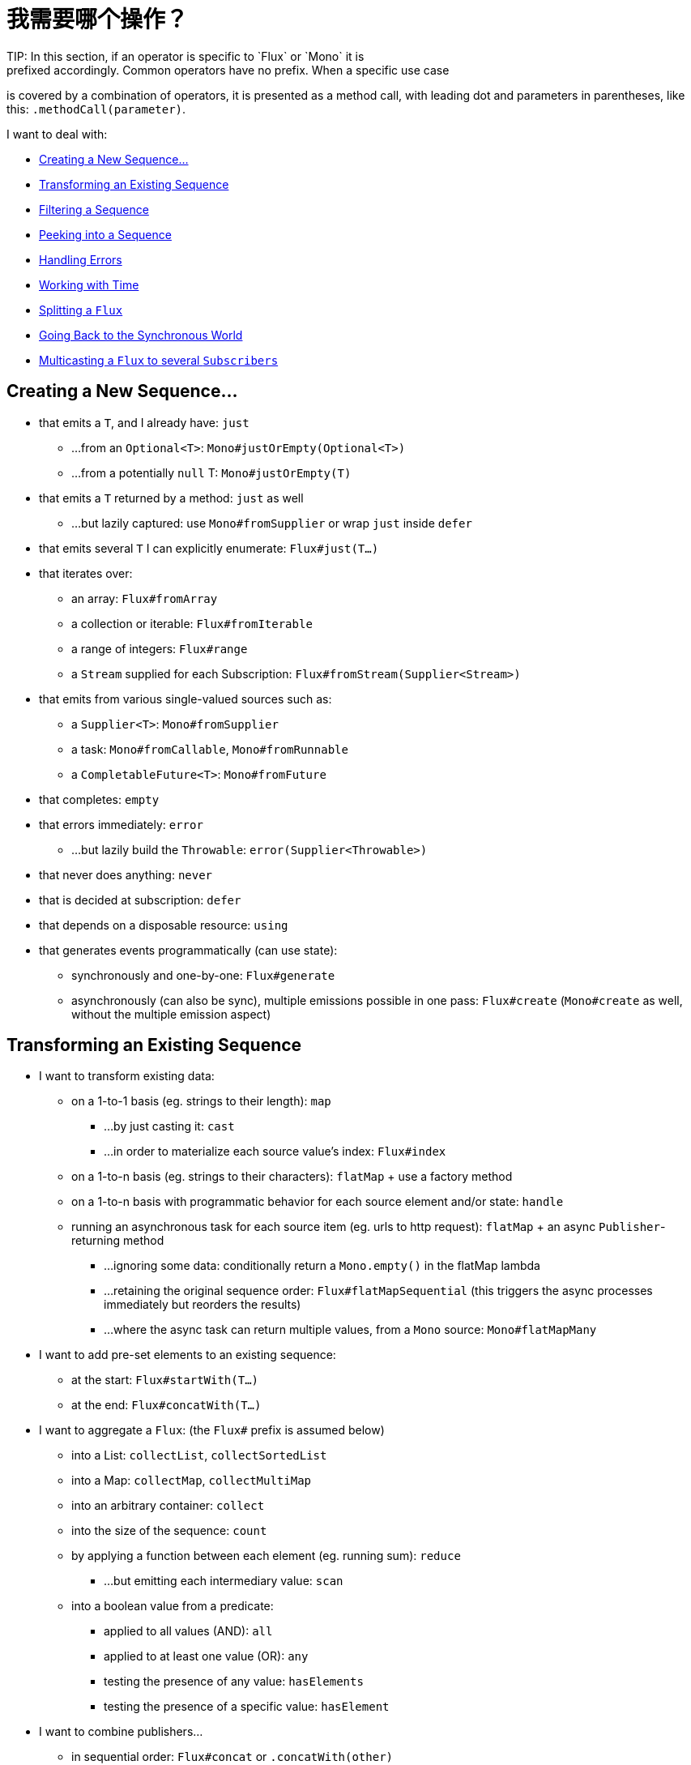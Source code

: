 [[which-operator]]
= 我需要哪个操作？
TIP: In this section, if an operator is specific to `Flux` or `Mono` it is
prefixed accordingly. Common operators have no prefix. When a specific use case
is covered by a combination of operators, it is presented as a method call, with
leading dot and parameters in parentheses, like this: `.methodCall(parameter)`.

//TODO flux:  publishOn/subscribeOn/cancelOn
//compose/transform, repeatWhen, sort, startWith
//TODO Mono.sequenceEqual

I want to deal with:

* <<which.create>>

* <<which.values>>

* <<which.filtering>>

* <<which.peeking>>

* <<which.errors>>

* <<which.time>>

* <<which.window>>

* <<which.blocking>>

* <<which.multicasting>>

[[which.create]]
== Creating a New Sequence...
* that emits a `T`, and I already have: `just`
** ...from an `Optional<T>`: `Mono#justOrEmpty(Optional<T>)`
** ...from a potentially `null` T: `Mono#justOrEmpty(T)`
* that emits a `T` returned by a method: `just` as well
** ...but lazily captured: use `Mono#fromSupplier` or wrap `just` inside `defer`
* that emits several `T` I can explicitly enumerate: `Flux#just(T...)`
* that iterates over:
** an array: `Flux#fromArray`
** a collection or iterable: `Flux#fromIterable`
** a range of integers: `Flux#range`
** a `Stream` supplied for each Subscription: `Flux#fromStream(Supplier<Stream>)`
* that emits from various single-valued sources such as:
** a `Supplier<T>`: `Mono#fromSupplier`
** a task: `Mono#fromCallable`, `Mono#fromRunnable`
** a `CompletableFuture<T>`: `Mono#fromFuture`
* that completes: `empty`
* that errors immediately: `error`
** ...but lazily build the `Throwable`: `error(Supplier<Throwable>)`
* that never does anything: `never`
* that is decided at subscription: `defer`
* that depends on a disposable resource: `using`
* that generates events programmatically (can use state):
** synchronously and one-by-one: `Flux#generate`
** asynchronously (can also be sync), multiple emissions possible in one pass: `Flux#create`
(`Mono#create` as well, without the multiple emission aspect)

[[which.values]]
== Transforming an Existing Sequence
* I want to transform existing data:
** on a 1-to-1 basis (eg. strings to their length): `map`
*** ...by just casting it: `cast`
*** ...in order to materialize each source value's index: `Flux#index`
** on a 1-to-n basis (eg. strings to their characters): `flatMap` + use a factory method
** on a 1-to-n basis with programmatic behavior for each source element and/or state: `handle`
** running an asynchronous task for each source item (eg. urls to http request): `flatMap` + an async `Publisher`-returning method
*** ...ignoring some data: conditionally return a `Mono.empty()` in the flatMap lambda
*** ...retaining the original sequence order: `Flux#flatMapSequential` (this triggers the async processes immediately but reorders the results)
*** ...where the async task can return multiple values, from a `Mono` source: `Mono#flatMapMany`

* I want to add pre-set elements to an existing sequence:
** at the start: `Flux#startWith(T...)`
** at the end: `Flux#concatWith(T...)`

* I want to aggregate a `Flux`: (the `Flux#` prefix is assumed below)
** into a List: `collectList`, `collectSortedList`
** into a Map: `collectMap`, `collectMultiMap`
** into an arbitrary container: `collect`
** into the size of the sequence: `count`
** by applying a function between each element (eg. running sum): `reduce`
*** ...but emitting each intermediary value: `scan`
** into a boolean value from a predicate:
*** applied to all values (AND): `all`
*** applied to at least one value (OR): `any`
*** testing the presence of any value: `hasElements`
*** testing the presence of a specific value: `hasElement`


* I want to combine publishers...
** in sequential order: `Flux#concat` or `.concatWith(other)`
*** ...but delaying any error until remaining publishers have been emitted: `Flux#concatDelayError`
*** ...but eagerly subscribing to subsequent publishers: `Flux#mergeSequential`
** in emission order (combined items emitted as they come): `Flux#merge` / `.mergeWith(other)`
*** ...with different types (transforming merge): `Flux#zip` / `Flux#zipWith`
** by pairing values:
*** from 2 Monos into a `Tuple2`: `Mono#zipWith`
*** from n Monos when they all completed: `Mono#zip`
** by coordinating their termination:
*** from 1 Mono and any source into a `Mono<Void>`: `Mono#and`
*** from n sources when they all completed: `Mono#when`
*** into an arbitrary container type:
**** each time all sides have emitted: `Flux#zip` (up to the smallest cardinality)
**** each time a new value arrives at either side: `Flux#combineLatest`
** only considering the sequence that emits first: `Flux#first`, `Mono#first`, `mono.or
(otherMono).or(thirdMono)`, `flux.or(otherFlux).or(thirdFlux)`
** triggered by the elements in a source sequence: `switchMap` (each source element is mapped to a Publisher)
** triggered by the start of the next publisher in a sequence of publishers: `switchOnNext`

* I want to repeat an existing sequence: `repeat`
** ...but at time intervals: `Flux.interval(duration).flatMap(tick -> myExistingPublisher)`

* I have an empty sequence but...
** I want a value instead: `defaultIfEmpty`
** I want another sequence instead: `switchIfEmpty`

* I have a sequence but I am not interested in values: `ignoreElements`
** ...and I want the completion represented as a `Mono`: `then`
** ...and I want to wait for another task to complete at the end: `thenEmpty`
** ...and I want to switch to another `Mono` at the end: `Mono#then(mono)`
** ...and I want to emit a single value at the end: `Mono#thenReturn(T)`
** ...and I want to switch to a `Flux` at the end: `thenMany`

* I have a Mono for which I want to defer completion...
** ...until another publisher, which is derived from this value, has completed: `Mono#delayUntil(Function)`

* I want to expand elements recursively into a graph of sequences and emit the combination...
** ...expanding the graph breadth first: `expand(Function)`
** ...expanding the graph depth first: `expandDeep(Function)`

[[which.peeking]]
== Peeking into a Sequence
* Without modifying the final sequence, I want to:
** get notified of / execute additional behavior footnote:[sometimes referred to as "side-effects"] on:
*** emissions: `doOnNext`
*** completion: `Flux#doOnComplete`, `Mono#doOnSuccess` (includes the result if any)
*** error termination: `doOnError`
*** cancellation: `doOnCancel`
*** "start" of the sequence: `doFirst`
**** this is tied to `Publisher#subscribe(Subscriber)`
*** subscription (as in `Subscription` acknowledgment after `subscribe`): `doOnSubscribe`
****(tied to `Subscriber#onSubscribe(Subscription)`)
*** request: `doOnRequest`
*** completion or error: `doOnTerminate` (Mono version includes the result if any)
**** but *after* it has been propagated downstream: `doAfterTerminate`
*** any type of signal, represented as a `Signal`: `Flux#doOnEach`
*** any terminating condition (complete, error, cancel): `doFinally`
** log what happens internally: `log`

* I want to know of all events:
** each represented as `Signal` object:
*** in a callback outside the sequence: `doOnEach`
*** instead of the original onNext emissions: `materialize`
**** ...and get back to the onNexts: `dematerialize`
** as a line in a log: `log`

[[which.filtering]]
== Filtering a Sequence
* I want to filter a sequence:
** based on an arbitrary criteria: `filter`
*** ...that is asynchronously computed: `filterWhen`
** restricting on the type of the emitted objects: `ofType`
** by ignoring the values altogether: `ignoreElements`
** by ignoring duplicates:
*** in the whole sequence (logical set): `Flux#distinct`
*** between subsequently emitted items (deduplication): `Flux#distinctUntilChanged`

* I want to keep only a subset of the sequence:
** by taking N elements:
*** at the beginning of the sequence: `Flux#take(long)`
**** ...based on a duration: `Flux#take(Duration)`
**** ...only the first element, as a `Mono`: `Flux#next()`
**** ...using `request(N)` rather than cancellation: `Flux#limitRequest(long)`
*** at the end of the sequence: `Flux#takeLast`
*** until a criteria is met (inclusive): `Flux#takeUntil` (predicate-based), `Flux#takeUntilOther` (companion publisher-based)
*** while a criteria is met (exclusive): `Flux#takeWhile`
** by taking at most 1 element:
*** at a specific position: `Flux#elementAt`
*** at the end: `.takeLast(1)`
**** ...and emit an error if empty: `Flux#last()`
**** ...and emit a default value if empty: `Flux#last(T)`
** by skipping elements:
*** at the beginning of the sequence: `Flux#skip(long)`
**** ...based on a duration: `Flux#skip(Duration)`
*** at the end of the sequence: `Flux#skipLast`
*** until a criteria is met (inclusive): `Flux#skipUntil` (predicate-based), `Flux#skipUntilOther` (companion publisher-based)
*** while a criteria is met (exclusive): `Flux#skipWhile`
** by sampling items:
*** by duration: `Flux#sample(Duration)`
**** but keeping the first element in the sampling window instead of the last: `sampleFirst`
*** by a publisher-based window: `Flux#sample(Publisher)`
*** based on a publisher "timing out": `Flux#sampleTimeout` (each element triggers a publisher, and is emitted if that publisher does not overlap with the next)

* I expect at most 1 element (error if more than one)...
** and I want an error if the sequence is empty: `Flux#single()`
** and I want a default value if the sequence is empty: `Flux#single(T)`
** and I accept an empty sequence as well: `Flux#singleOrEmpty`



[[which.errors]]
== Handling Errors
* I want to create an erroring sequence: `error`...
** ...to replace the completion of a successful `Flux`: `.concat(Flux.error(e))`
** ...to replace the *emission* of a successful `Mono`: `.then(Mono.error(e))`
** ...if too much time elapses between onNexts: `timeout`
** ...lazily: `error(Supplier<Throwable>)`

* I want the try/catch equivalent of:
** throwing: `error`
** catching an exception:
*** and falling back to a default value: `onErrorReturn`
*** and falling back to another `Flux` or `Mono`: `onErrorResume`
*** and wrapping and re-throwing: `.onErrorMap(t -> new RuntimeException(t))`
** the finally block: `doFinally`
** the using pattern from Java 7: `using` factory method

* I want to recover from errors...
** by falling back:
*** to a value: `onErrorReturn`
*** to a `Publisher` or `Mono`, possibly different ones depending on the error: `Flux#onErrorResume` and `Mono#onErrorResume`
** by retrying: `retry`
*** ...triggered by a companion control Flux: `retryWhen`
*** ... using a standard backoff strategy (exponential backoff with jitter): `retryBackoff`

* I want to deal with backpressure "errors"footnote:[request max from upstream and apply the strategy when downstream does not produce enough request]...
** by throwing a special `IllegalStateException`: `Flux#onBackpressureError`
** by dropping excess values: `Flux#onBackpressureDrop`
*** ...except the last one seen: `Flux#onBackpressureLatest`
** by buffering excess values (bounded or unbounded): `Flux#onBackpressureBuffer`
*** ...and applying a strategy when bounded buffer also overflows: `Flux#onBackpressureBuffer` with a `BufferOverflowStrategy`

[[which.time]]
== Working with Time
* I want to associate emissions with a timing (`Tuple2<Long, T>`) measured...
** since subscription: `elapsed`
** since the dawn of time (well, computer time): `timestamp`

* I want my sequence to be interrupted if there is too much delay between emissions: `timeout`

* I want to get ticks from a clock, regular time intervals: `Flux#interval`

* I want to emit a single `0` after an initial delay: static `Mono.delay`.

* I want to introduce a delay:
** between each onNext signal: `Mono#delayElement`, `Flux#delayElements`
** before the subscription happens: `delaySubscription`

[[which.window]]
== Splitting a `Flux`
* I want to split a `Flux<T>` into a `Flux<Flux<T>>`, by a boundary criteria:
** of size: `window(int)`
*** ...with overlapping or dropping windows: `window(int, int)`
** of time `window(Duration)`
*** ...with overlapping or dropping windows: `window(Duration, Duration)`
** of size OR time (window closes when count is reached or timeout elapsed): `windowTimeout(int, Duration)`
** based on a predicate on elements: `windowUntil`
*** ...…emitting the element that triggered the boundary in the next window (`cutBefore` variant): `.windowUntil(predicate, true)`
*** ...keeping the window open while elements match a predicate: `windowWhile` (non-matching elements are not emitted)
** driven by an arbitrary boundary represented by onNexts in a control Publisher: `window(Publisher)`, `windowWhen`

* I want to split a `Flux<T>` and buffer elements within boundaries together...
** into `List`:
*** by a size boundary: `buffer(int)`
**** ...with overlapping or dropping buffers: `buffer(int, int)`
*** by a duration boundary: `buffer(Duration)`
**** ...with overlapping or dropping buffers: `buffer(Duration, Duration)`
*** by a size OR duration boundary: `bufferTimeout(int, Duration)`
*** by an arbitrary criteria boundary: `bufferUntil(Predicate)`
**** ...putting the element that triggered the boundary in the next buffer: `.bufferUntil(predicate, true)`
**** ...buffering while predicate matches and dropping the element that triggered the boundary: `bufferWhile(Predicate)`
*** driven by an arbitrary boundary represented by onNexts in a control Publisher: `buffer(Publisher)`, `bufferWhen`
** into an arbitrary "collection" type `C`: use variants like `buffer(int, Supplier<C>)`

* I want to split a `Flux<T>` so that element that share a characteristic end up in the same sub-flux: `groupBy(Function<T,K>)`
TIP: Note that this returns a `Flux<GroupedFlux<K, T>>`, each inner `GroupedFlux` shares the same `K` key accessible through `key()`.

[[which.blocking]]
== Going Back to the Synchronous World
Note: all of these methods except `Mono#toFuture` will throw an `UnsupportedOperatorException` if called from
within a `Scheduler` marked as "non-blocking only" (by default `parallel()` and `single()`).

* I have a `Flux<T>` and I want to:
** block until I can get the first element: `Flux#blockFirst`
*** ...with a timeout: `Flux#blockFirst(Duration)`
** block until I can get the last element (or null if empty): `Flux#blockLast`
*** ...with a timeout: `Flux#blockLast(Duration)`
** synchronously switch to an `Iterable<T>`: `Flux#toIterable`
** synchronously switch to a Java 8 `Stream<T>`: `Flux#toStream`

* I have a `Mono<T>` and I want:
** to block until I can get the value: `Mono#block`
*** ...with a timeout: `Mono#block(Duration)`
** a `CompletableFuture<T>`: `Mono#toFuture`

[[which.multicasting]]
== Multicasting a `Flux` to several `Subscribers`

* I want to connect multiple `Subscriber` to a `Flux`:
** and decide when to trigger the source with `connect()`: `publish()` (returns a `ConnectableFlux`)
** and trigger the source immediately (late subscribers see later data): `share()`
** and permanently connect the source when enough subscribers have registered: `.publish().autoConnect(n)`
** and automatically connect and cancel the source when subscribers go above/below the threshold: `.publish().refCount(n)`
*** ...but giving a chance for new subscribers to come in before cancelling: `.publish().refCountGrace(n, Duration)`

* I want to cache data from a `Publisher` and replay it to later subscribers:
** up to `n` elements: `cache(int)`
** caching latest elements seen within a `Duration` (Time-To-Live): `cache(Duration)`
*** ...but retain no more than `n` elements: `cache(int, Duration)`
** but without immediately triggering the source: `Flux#replay` (returns a `ConnectableFlux`)

